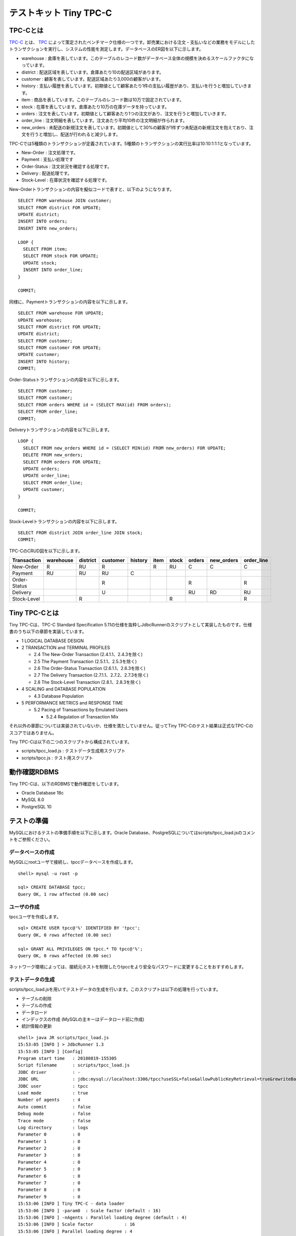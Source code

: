 テストキット Tiny TPC-C
=======================

TPC-Cとは
---------

`TPC-C <http://www.tpc.org/tpcc/>`_ とは、 `TPC <http://www.tpc.org/>`_ によって策定されたベンチマーク仕様の一つです。卸売業における注文・支払いなどの業務をモデルにしたトランザクションを実行し、システムの性能を測定します。データベースのER図を以下に示します。

.. image:: images/tpc-c.png

* warehouse : 倉庫を表しています。このテーブルのレコード数がデータベース全体の規模を決めるスケールファクタになっています。
* district : 配送区域を表しています。倉庫あたり10の配送区域があります。
* customer : 顧客を表しています。配送区域あたり3,000の顧客がいます。
* history : 支払い履歴を表しています。初期値として顧客あたり1件の支払い履歴があり、支払いを行うと増加していきます。
* item : 商品を表しています。このテーブルのレコード数は10万で固定されています。
* stock : 在庫を表しています。倉庫あたり10万の在庫データを持っています。
* orders : 注文を表しています。初期値として顧客あたり1つの注文があり、注文を行うと増加していきます。
* order_line : 注文明細を表しています。注文あたり平均10件の注文明細が作られます。
* new_orders : 未配送の新規注文を表しています。初期値として30%の顧客が1件ずつ未配送の新規注文を抱えており、注文を行うと増加し、配送が行われると減少します。

TPC-Cでは5種類のトランザクションが定義されています。5種類のトランザクションの実行比率は10:10:1:1:1となっています。

* New-Order : 注文処理です。
* Payment : 支払い処理です
* Order-Status : 注文状況を確認する処理です。
* Delivery : 配送処理です。
* Stock-Level : 在庫状況を確認する処理です。

New-Orderトランザクションの内容を擬似コードで表すと、以下のようになります。 ::

  SELECT FROM warehouse JOIN customer;
  SELECT FROM district FOR UPDATE;
  UPDATE district;
  INSERT INTO orders;
  INSERT INTO new_orders;
  
  LOOP {
    SELECT FROM item;
    SELECT FROM stock FOR UPDATE;
    UPDATE stock;
    INSERT INTO order_line;
  }
  
  COMMIT;

同様に、Paymentトランザクションの内容を以下に示します。 ::

  SELECT FROM warehouse FOR UPDATE;
  UPDATE warehouse;
  SELECT FROM district FOR UPDATE;
  UPDATE district;
  SELECT FROM customer;
  SELECT FROM customer FOR UPDATE;
  UPDATE customer;
  INSERT INTO history;
  COMMIT;

Order-Statusトランザクションの内容を以下に示します。 ::

  SELECT FROM customer;
  SELECT FROM customer;
  SELECT FROM orders WHERE id = (SELECT MAX(id) FROM orders);
  SELECT FROM order_line;
  COMMIT;

Deliveryトランザクションの内容を以下に示します。 ::

  LOOP {
    SELECT FROM new_orders WHERE id = (SELECT MIN(id) FROM new_orders) FOR UPDATE;
    DELETE FROM new_orders;
    SELECT FROM orders FOR UPDATE;
    UPDATE orders;
    UPDATE order_line;
    SELECT FROM order_line;
    UPDATE customer;
  }
  
  COMMIT;

Stock-Levelトランザクションの内容を以下に示します。 ::

  SELECT FROM district JOIN order_line JOIN stock;
  COMMIT;

TPC-CのCRUD図を以下に示します。

============ ========= ======== ======== ======= ==== ===== ====== ========== ==========
Transaction  warehouse district customer history item stock orders new_orders order_line
============ ========= ======== ======== ======= ==== ===== ====== ========== ==========
New-Order    R         RU       R                R    RU    C      C          C
Payment      RU        RU       RU       C
Order-Status                    R                           R                 R
Delivery                        U                           RU     RD         RU
Stock-Level            R                              R                       R
============ ========= ======== ======== ======= ==== ===== ====== ========== ==========

Tiny TPC-Cとは
--------------

Tiny TPC-Cは、TPC-C Standard Specification 5.11の仕様を抜粋しJdbcRunnerのスクリプトとして実装したものです。仕様書のうち以下の章節を実装しています。

* 1 LOGICAL DATABASE DESIGN
* 2 TRANSACTION and TERMINAL PROFILES
  
  * 2.4 The New-Order Transaction (2.4.1.1、2.4.3を除く)
  * 2.5 The Payment Transaction (2.5.1.1、2.5.3を除く)
  * 2.6 The Order-Status Transaction (2.6.1.1、2.6.3を除く)
  * 2.7 The Delivery Transaction (2.7.1.1、2.7.2、2.7.3を除く)
  * 2.8 The Stock-Level Transaction (2.8.1、2.8.3を除く)
  
* 4 SCALING and DATABASE POPULATION
  
  * 4.3 Database Population
  
* 5 PERFORMANCE METRICS and RESPONSE TIME
  
  * 5.2 Pacing of Transactions by Emulated Users
    
    * 5.2.4 Regulation of Transaction Mix

それ以外の章節については実装されていないか、仕様を満たしていません。従ってTiny TPC-Cのテスト結果は正式なTPC-Cのスコアではありません。

Tiny TPC-Cは以下の二つのスクリプトから構成されています。

* scripts/tpcc_load.js : テストデータ生成用スクリプト
* scripts/tpcc.js : テスト用スクリプト

動作確認RDBMS
-------------

Tiny TPC-Cは、以下のRDBMSで動作確認をしています。

* Oracle Database 18c
* MySQL 8.0
* PostgreSQL 10

テストの準備
------------

MySQLにおけるテストの準備手順を以下に示します。Oracle Database、PostgreSQLについてはscripts/tpcc_load.jsのコメントをご参照ください。

データベースの作成
^^^^^^^^^^^^^^^^^^

MySQLにrootユーザで接続し、tpccデータベースを作成します。 ::

  shell> mysql -u root -p
  
  sql> CREATE DATABASE tpcc;
  Query OK, 1 row affected (0.00 sec)

ユーザの作成
^^^^^^^^^^^^

tpccユーザを作成します。 ::

  sql> CREATE USER tpcc@'%' IDENTIFIED BY 'tpcc';
  Query OK, 0 rows affected (0.00 sec)

  sql> GRANT ALL PRIVILEGES ON tpcc.* TO tpcc@'%';
  Query OK, 0 rows affected (0.00 sec)

ネットワーク環境によっては、接続元ホストを制限したりtpccをより安全なパスワードに変更することをおすすめします。

テストデータの生成
^^^^^^^^^^^^^^^^^^

scripts/tpcc_load.jsを用いてテストデータの生成を行います。このスクリプトは以下の処理を行っています。

* テーブルの削除
* テーブルの作成
* データロード
* インデックスの作成 (MySQLの主キーはデータロード前に作成)
* 統計情報の更新

::

  shell> java JR scripts/tpcc_load.js
  15:53:05 [INFO ] > JdbcRunner 1.3
  15:53:05 [INFO ] [Config]
  Program start time   : 20180819-155305
  Script filename      : scripts/tpcc_load.js
  JDBC driver          : -
  JDBC URL             : jdbc:mysql://localhost:3306/tpcc?useSSL=false&allowPublicKeyRetrieval=true&rewriteBatchedStatements=true
  JDBC user            : tpcc
  Load mode            : true
  Number of agents     : 4
  Auto commit          : false
  Debug mode           : false
  Trace mode           : false
  Log directory        : logs
  Parameter 0          : 0
  Parameter 1          : 0
  Parameter 2          : 0
  Parameter 3          : 0
  Parameter 4          : 0
  Parameter 5          : 0
  Parameter 6          : 0
  Parameter 7          : 0
  Parameter 8          : 0
  Parameter 9          : 0
  15:53:06 [INFO ] Tiny TPC-C - data loader
  15:53:06 [INFO ] -param0  : Scale factor (default : 16)
  15:53:06 [INFO ] -nAgents : Parallel loading degree (default : 4)
  15:53:06 [INFO ] Scale factor            : 16
  15:53:06 [INFO ] Parallel loading degree : 4
  15:53:06 [INFO ] Dropping tables ...
  15:53:06 [WARN ] JavaException: java.sql.SQLSyntaxErrorException: Unknown table 'tpcc.order_line'
  15:53:06 [WARN ] JavaException: java.sql.SQLSyntaxErrorException: Unknown table 'tpcc.new_orders'
  15:53:06 [WARN ] JavaException: java.sql.SQLSyntaxErrorException: Unknown table 'tpcc.orders'
  15:53:06 [WARN ] JavaException: java.sql.SQLSyntaxErrorException: Unknown table 'tpcc.stock'
  15:53:06 [WARN ] JavaException: java.sql.SQLSyntaxErrorException: Unknown table 'tpcc.item'
  15:53:06 [WARN ] JavaException: java.sql.SQLSyntaxErrorException: Unknown table 'tpcc.history'
  15:53:06 [WARN ] JavaException: java.sql.SQLSyntaxErrorException: Unknown table 'tpcc.customer'
  15:53:06 [WARN ] JavaException: java.sql.SQLSyntaxErrorException: Unknown table 'tpcc.district'
  15:53:06 [WARN ] JavaException: java.sql.SQLSyntaxErrorException: Unknown table 'tpcc.warehouse'
  15:53:06 [INFO ] Creating tables ...
  15:53:06 [INFO ] Loading item ...
  15:53:07 [INFO ] item : 10000 / 100000
  15:53:08 [INFO ] item : 20000 / 100000
  15:53:09 [INFO ] item : 30000 / 100000
  15:53:09 [INFO ] item : 40000 / 100000
  15:53:10 [INFO ] item : 50000 / 100000
  15:53:10 [INFO ] item : 60000 / 100000
  15:53:10 [INFO ] item : 70000 / 100000
  15:53:11 [INFO ] item : 80000 / 100000
  15:53:11 [INFO ] item : 90000 / 100000
  15:53:12 [INFO ] item : 100000 / 100000
  15:53:12 [INFO ] Loading warehouse id 1 by agent 1 ...
  15:53:12 [INFO ] Loading warehouse id 2 by agent 2 ...
  15:53:12 [INFO ] Loading warehouse id 3 by agent 3 ...
  15:53:12 [INFO ] Loading warehouse id 4 by agent 0 ...
  ...
  15:59:17 [INFO ] [Agent 2] orders : 30000 / 30000
  15:59:18 [INFO ] [Agent 0] orders : 30000 / 30000
  15:59:19 [INFO ] [Agent 1] orders : 30000 / 30000
  15:59:19 [INFO ] [Agent 3] orders : 30000 / 30000
  15:59:19 [INFO ] Creating indexes ...
  15:59:24 [INFO ] Analyzing tables ...
  15:59:24 [INFO ] Completed.
  15:59:24 [INFO ] < JdbcRunner SUCCESS

「Unknown table 'order_line'」などの警告は、存在しないテーブルを削除しようとして出力されるものです。無視して構いません。

-param0を指定することによって、スケールファクタを変更することが可能です。スケールファクタ1あたりwarehouseテーブルのレコード数が1増加し、その他のテーブルについてもレコード数が以下のように増加します。デフォルトのスケールファクタは16です。

========== ======================
Table      Records
========== ======================
warehouse  sf x 1
district   sf x 10
customer   sf x 30,000
history    sf x 30,000
item       100,000
stock      sf x 100,000
orders     sf x 30,000
new_orders sf x 9,000
order_line sf x 300,000 (approx.)
========== ======================

-nAgentsを指定することによって、ロードの並列度を変更することが可能です。CPUコア数の多い環境では、並列度を上げることでロード時間を短縮することができます。デフォルトの並列度は4です。 ::

  shell> java JR scripts/tpcc_load.js -nAgents 8 -param0 100


テストの実行
------------

scripts/tpcc.jsを用いてテストを実行します。JdbcRunnerを動作させるマシンは、テスト対象のマシンとは別に用意することをおすすめします。 ::

  shell> java JR scripts/tpcc.js -jdbcUrl jdbc:mysql://server/tpcc?useSSL=false\&allowPublicKeyRetrieval=true
  16:05:22 [INFO ] > JdbcRunner 1.3
  16:05:22 [INFO ] [Config]
  Program start time   : 20180819-160522
  Script filename      : scripts/tpcc.js
  JDBC driver          : -
  JDBC URL             : jdbc:mysql://server/tpcc?useSSL=false&allowPublicKeyRetrieval=true
  JDBC user            : tpcc
  Warmup time          : 300 sec
  Measurement time     : 900 sec
  Number of tx types   : 5
  Number of agents     : 16
  Connection pool size : 16
  Statement cache size : 40
  Auto commit          : false
  Sleep time           : 0,0,0,0,0 msec
  Throttle             : - tps (total)
  Debug mode           : false
  Trace mode           : false
  Log directory        : logs
  Parameter 0          : 0
  Parameter 1          : 0
  Parameter 2          : 0
  Parameter 3          : 0
  Parameter 4          : 0
  Parameter 5          : 0
  Parameter 6          : 0
  Parameter 7          : 0
  Parameter 8          : 0
  Parameter 9          : 0
  16:05:23 [INFO ] Tiny TPC-C
  16:05:23 [INFO ] Scale factor : 16
  16:05:23 [INFO ] tx0 : New-Order transaction
  16:05:23 [INFO ] tx1 : Payment transaction
  16:05:23 [INFO ] tx2 : Order-Status transaction
  16:05:23 [INFO ] tx3 : Delivery transaction
  16:05:23 [INFO ] tx4 : Stock-Level transaction
  16:05:24 [INFO ] [Warmup] -299 sec, 18,34,2,0,3 tps, (18,34,2,0,3 tx)
  16:05:25 [INFO ] [Warmup] -298 sec, 42,27,3,2,5 tps, (60,61,5,2,8 tx)
  16:05:26 [INFO ] [Warmup] -297 sec, 40,33,5,6,5 tps, (100,94,10,8,13 tx)
  ...
  16:25:20 [INFO ] [Progress] 897 sec, 47,60,5,7,5 tps, 42576,42577,4259,4254,4257 tx
  16:25:21 [INFO ] [Progress] 898 sec, 50,47,2,7,3 tps, 42626,42624,4261,4261,4260 tx
  16:25:22 [INFO ] [Progress] 899 sec, 50,46,4,5,8 tps, 42676,42670,4265,4266,4268 tx
  16:25:23 [INFO ] [Progress] 900 sec, 51,52,7,5,3 tps, 42727,42722,4272,4271,4271 tx
  16:25:23 [INFO ] [Total tx count] 42727,42723,4272,4271,4271 tx
  16:25:23 [INFO ] [Throughput] 47.5,47.5,4.7,4.7,4.7 tps
  16:25:23 [INFO ] [Response time (minimum)] 9,6,2,79,3 msec
  16:25:23 [INFO ] [Response time (50%tile)] 212,52,12,465,48 msec
  16:25:23 [INFO ] [Response time (90%tile)] 347,100,42,662,117 msec
  16:25:23 [INFO ] [Response time (95%tile)] 386,131,51,730,137 msec
  16:25:23 [INFO ] [Response time (99%tile)] 476,252,72,903,180 msec
  16:25:23 [INFO ] [Response time (maximum)] 916,567,111,1507,421 msec
  16:25:23 [INFO ] < JdbcRunner SUCCESS

TPC-Cでは5種類のトランザクションが定義されており、結果は左からNew-Order、Payment、Order-Status、Delivery、Stock-Levelトランザクションのものとなっています。

TPC-CのスコアにはNew-Orderトランザクションの1分あたりの実行回数を用いることが多いです。上記の例では15分間で42,727txですから、スコアは2,848.5tpmとなります。
